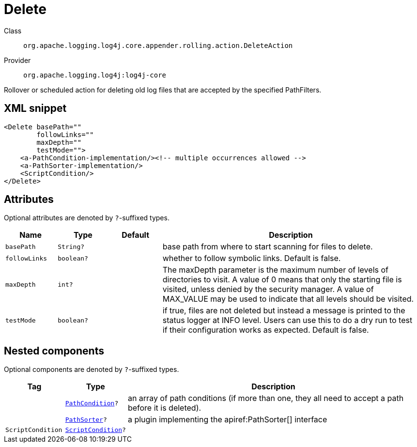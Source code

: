 ////
Licensed to the Apache Software Foundation (ASF) under one or more
contributor license agreements. See the NOTICE file distributed with
this work for additional information regarding copyright ownership.
The ASF licenses this file to You under the Apache License, Version 2.0
(the "License"); you may not use this file except in compliance with
the License. You may obtain a copy of the License at

    https://www.apache.org/licenses/LICENSE-2.0

Unless required by applicable law or agreed to in writing, software
distributed under the License is distributed on an "AS IS" BASIS,
WITHOUT WARRANTIES OR CONDITIONS OF ANY KIND, either express or implied.
See the License for the specific language governing permissions and
limitations under the License.
////

[#org_apache_logging_log4j_core_appender_rolling_action_DeleteAction]
= Delete

Class:: `org.apache.logging.log4j.core.appender.rolling.action.DeleteAction`
Provider:: `org.apache.logging.log4j:log4j-core`


Rollover or scheduled action for deleting old log files that are accepted by the specified PathFilters.

[#org_apache_logging_log4j_core_appender_rolling_action_DeleteAction-XML-snippet]
== XML snippet
[source, xml]
----
<Delete basePath=""
        followLinks=""
        maxDepth=""
        testMode="">
    <a-PathCondition-implementation/><!-- multiple occurrences allowed -->
    <a-PathSorter-implementation/>
    <ScriptCondition/>
</Delete>
----

[#org_apache_logging_log4j_core_appender_rolling_action_DeleteAction-attributes]
== Attributes

Optional attributes are denoted by `?`-suffixed types.

[cols="1m,1m,1m,5"]
|===
|Name|Type|Default|Description

|basePath
|String?
|
a|base path from where to start scanning for files to delete.

|followLinks
|boolean?
|
a|whether to follow symbolic links.
Default is false.

|maxDepth
|int?
|
a|The maxDepth parameter is the maximum number of levels of directories to visit.
A value of 0 means that only the starting file is visited, unless denied by the security manager.
A value of MAX_VALUE may be used to indicate that all levels should be visited.

|testMode
|boolean?
|
a|if true, files are not deleted but instead a message is printed to the status logger at INFO level.
Users can use this to do a dry run to test if their configuration works as expected.
Default is false.

|===

[#org_apache_logging_log4j_core_appender_rolling_action_DeleteAction-components]
== Nested components

Optional components are denoted by `?`-suffixed types.

[cols="1m,1m,5"]
|===
|Tag|Type|Description

|
|xref:../log4j-core/org.apache.logging.log4j.core.appender.rolling.action.PathCondition.adoc[PathCondition]?
a|an array of path conditions (if more than one, they all need to accept a path before it is deleted).

|
|xref:../log4j-core/org.apache.logging.log4j.core.appender.rolling.action.PathSorter.adoc[PathSorter]?
a|a plugin implementing the apiref:PathSorter[] interface

|ScriptCondition
|xref:../log4j-core/org.apache.logging.log4j.core.appender.rolling.action.ScriptCondition.adoc[ScriptCondition]?
a|

|===
